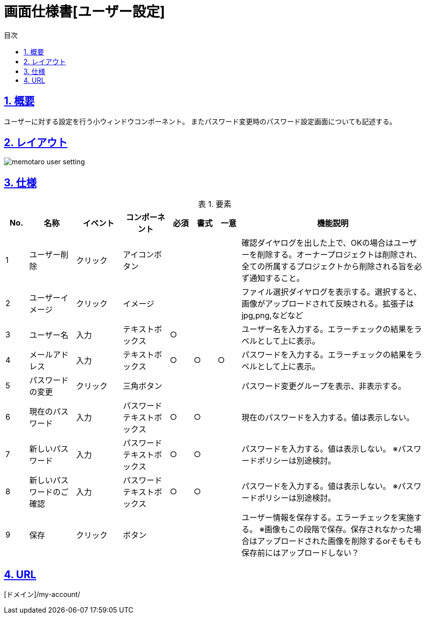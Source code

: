 :lang: ja
:doctype: book
:toc: left
:toclevels: 3
:toc-title: 目次
:sectnums:
:sectnumlevels: 4
:sectlinks:
:imagesdir: ./_images
:icons: font
:example-caption: 例
:table-caption: 表
:figure-caption: 図
:docname: = 画面仕様書[ユーザー設定]

= 画面仕様書[ユーザー設定]

== 概要
ユーザーに対する設定を行う小ウィンドウコンポーネント。
またパスワード変更時のパスワード設定画面についても記述する。

== レイアウト
[[leyout]]
image::memotaro user-setting.png[]

== 仕様

.要素
[cols="1,2,2,2,1,1,1,8"]
[options="header"]
|====
|No.|名称|イベント|コンポーネント|必須|書式|一意|機能説明

|1
|ユーザー削除
|クリック
|アイコンボタン
|
|
|
|確認ダイヤログを出した上で、OKの場合はユーザーを削除する。オーナープロジェクトは削除され、全ての所属するプロジェクトから削除される旨を必ず通知すること。

|2
|ユーザーイメージ
|クリック
|イメージ
|
|
|
|ファイル選択ダイヤログを表示する。選択すると、画像がアップロードされて反映される。拡張子はjpg,png,などなど

|3
|ユーザー名
|入力
|テキストボックス
|○
|
|
|ユーザー名を入力する。エラーチェックの結果をラベルとして上に表示。

|4
|メールアドレス
|入力
|テキストボックス
|○
|○
|○
|パスワードを入力する。エラーチェックの結果をラベルとして上に表示。

|5
|パスワードの変更
|クリック
|三角ボタン
|
|
|
|パスワード変更グループを表示、非表示する。

|6
|現在のパスワード
|入力
|パスワードテキストボックス
|○
|○
|
|現在のパスワードを入力する。値は表示しない。

|7
|新しいパスワード
|入力
|パスワードテキストボックス
|○
|○
|
|パスワードを入力する。値は表示しない。
※パスワードポリシーは別途検討。

|8
|新しいパスワードのご確認
|入力
|パスワードテキストボックス
|○
|○
|
|パスワードを入力する。値は表示しない。
※パスワードポリシーは別途検討。

|9
|保存
|クリック
|ボタン
|
|
|
|ユーザー情報を保存する。エラーチェックを実施する。
※画像もこの段階で保存。保存されなかった場合はアップロードされた画像を削除するorそもそも保存前にはアップロードしない？

|====

== URL
[ドメイン]/my-account/
